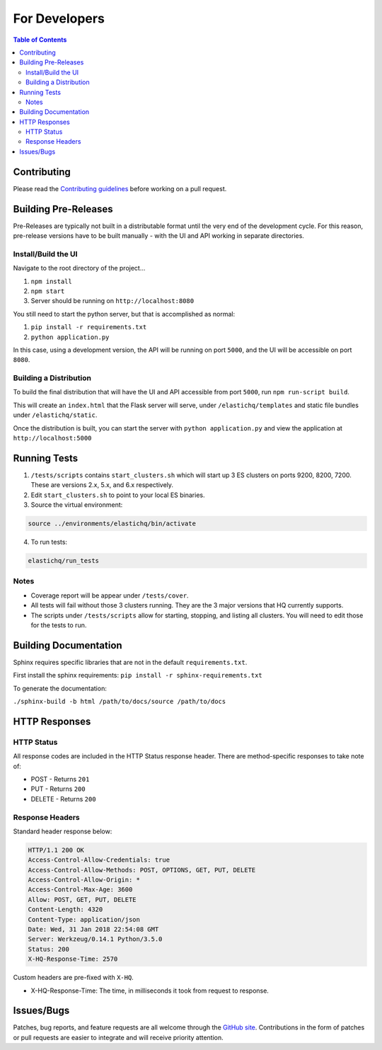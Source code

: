 ==============
For Developers
==============

.. contents:: Table of Contents
    :depth: 3
    :local:

Contributing
------------

Please read the `Contributing guidelines <https://github.com/ElasticHQ/elasticsearch-HQ/blob/master/CONTRIBUTING.md>`_ before working on a pull request.

Building Pre-Releases
---------------------

Pre-Releases are typically not built in a distributable format until the very end of the development cycle. For this reason,
pre-release versions have to be built manually - with the UI and API working in separate directories.

Install/Build the UI
~~~~~~~~~~~~~~~~~~~~

Navigate to the root directory of the project...

1. ``npm install``
2. ``npm start``
3. Server should be running on ``http://localhost:8080``

You still need to start the python server, but that is accomplished as normal:

1. ``pip install -r requirements.txt``
2. ``python application.py``

In this case, using a development version, the API will be running on port ``5000``, and the UI will be accessible on port ``8080``.

Building a Distribution
~~~~~~~~~~~~~~~~~~~~~~~

To build the final distribution that will have the UI and API accessible from port ``5000``, run ``npm run-script build``.

This will create an ``index.html`` that the Flask server will serve, under ``/elastichq/templates`` and static file bundles under ``/elastichq/static``.

Once the distribution is built, you can start the server with ``python application.py`` and view the application at ``http://localhost:5000``

Running Tests
-------------

1. ``/tests/scripts`` contains ``start_clusters.sh`` which will start up 3 ES clusters on ports 9200, 8200, 7200. These are versions 2.x, 5.x, and 6.x respectively.
2. Edit ``start_clusters.sh`` to point to your local ES binaries.
3. Source the virtual environment:

.. code-block:: bash

    source ../environments/elastichq/bin/activate

4. To run tests:

.. code-block:: bash

    elastichq/run_tests


Notes
~~~~~

* Coverage report will be appear under ``/tests/cover``.
* All tests will fail without those 3 clusters running. They are the 3 major versions that HQ currently supports.
* The scripts under ``/tests/scripts`` allow for starting, stopping, and listing all clusters. You will need to edit those for the tests to run.

Building Documentation
----------------------

Sphinx requires specific libraries that are not in the default ``requirements.txt``.

First install the sphinx requirements: ``pip install -r sphinx-requirements.txt``

To generate the documentation:

``./sphinx-build -b html /path/to/docs/source /path/to/docs``

HTTP Responses
--------------

HTTP Status
~~~~~~~~~~~

All response codes are included in the HTTP Status response header. There are method-specific responses to take note of:

* POST - Returns ``201``
* PUT - Returns ``200``
* DELETE - Returns ``200``

Response Headers
~~~~~~~~~~~~~~~~

Standard header response below:

.. sourcecode:: http

    HTTP/1.1 200 OK
    Access-Control-Allow-Credentials: true
    Access-Control-Allow-Methods: POST, OPTIONS, GET, PUT, DELETE
    Access-Control-Allow-Origin: *
    Access-Control-Max-Age: 3600
    Allow: POST, GET, PUT, DELETE
    Content-Length: 4320
    Content-Type: application/json
    Date: Wed, 31 Jan 2018 22:54:08 GMT
    Server: Werkzeug/0.14.1 Python/3.5.0
    Status: 200
    X-HQ-Response-Time: 2570

Custom headers are pre-fixed with ``X-HQ``.

* X-HQ-Response-Time: The time, in milliseconds it took from request to response.

Issues/Bugs
-----------

Patches, bug reports, and feature requests are all welcome through the `GitHub site
<https://github.com/ElasticHQ/elasticsearch-HQ/>`_. Contributions in the form of patches or pull requests are easier to integrate and will receive priority attention.


